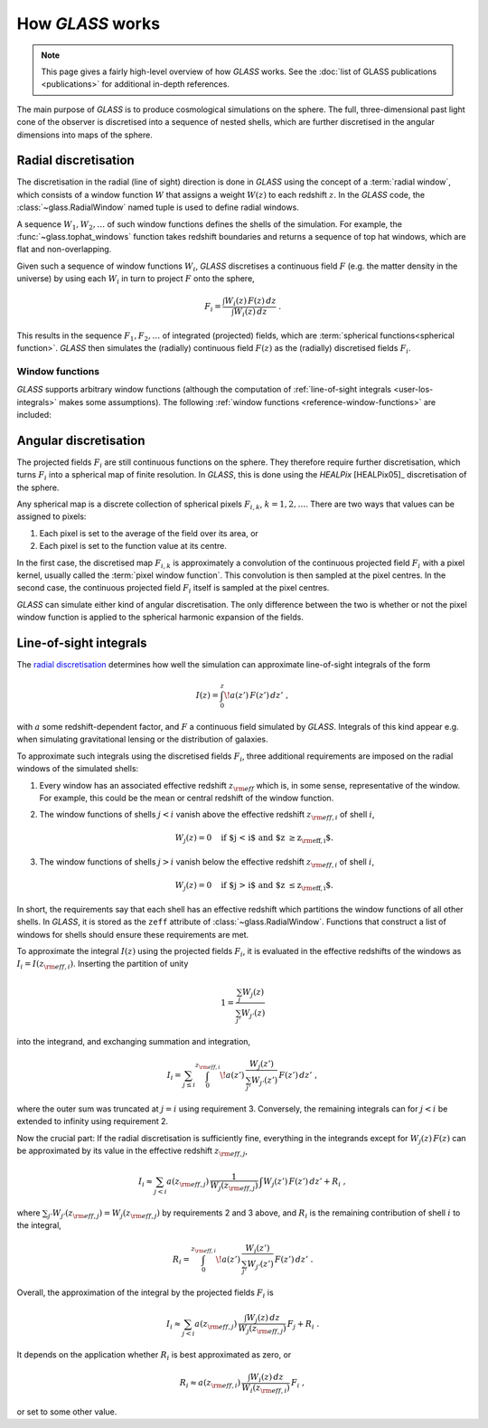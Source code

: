 
How *GLASS* works
=================

.. note::
   This page gives a fairly high-level overview of how *GLASS* works.  See the
   :doc:`list of GLASS publications <publications>` for additional in-depth
   references.


The main purpose of *GLASS* is to produce cosmological simulations on the
sphere.  The full, three-dimensional past light cone of the observer is
discretised into a sequence of nested shells, which are further discretised in
the angular dimensions into maps of the sphere.


Radial discretisation
---------------------

The discretisation in the radial (line of sight) direction is done in *GLASS*
using the concept of a :term:`radial window`, which consists of a window
function :math:`W` that assigns a weight :math:`W(z)` to each redshift
:math:`z`.  In the *GLASS* code, the :class:`~glass.RadialWindow` named
tuple is used to define radial windows.

A sequence :math:`W_1, W_2, \ldots` of such window functions defines the shells
of the simulation.  For example, the :func:`~glass.tophat_windows`
function takes redshift boundaries and returns a sequence of top hat windows,
which are flat and non-overlapping.

.. plot::

    import glass

    # create a redshift grid for shell edges
    zs = glass.redshift_grid(0., 0.5, dz=0.1)

    # create the top hat windows
    ws = glass.tophat_windows(zs)

    # plot each window
    for i, (za, wa, zeff) in enumerate(ws):
        plt.plot(za, wa, c='k', lw=2)
        plt.fill_between(za, np.zeros_like(wa), wa, alpha=0.5)
        plt.annotate(f'shell {i+1}', (zeff, 0.5), ha='center', va='center')

    plt.xlabel('redshift $z$')
    plt.ylabel('window function $W(z)$')
    plt.tight_layout()

Given such a sequence of window functions :math:`W_i`, *GLASS* discretises a
continuous field :math:`F` (e.g. the matter density in the universe) by using
each :math:`W_i` in turn to project :math:`F` onto the sphere,

.. math::

    F_i = \frac{\int W_i(z) \, F(z) \, dz}{\int W_i(z) \, dz} \;.

This results in the sequence :math:`F_1, F_2, \ldots` of integrated (projected)
fields, which are :term:`spherical functions<spherical function>`.  *GLASS*
then simulates the (radially) continuous field :math:`F(z)` as the (radially)
discretised fields :math:`F_i`.


.. _user-window-functions:

Window functions
^^^^^^^^^^^^^^^^

*GLASS* supports arbitrary window functions (although the computation of
:ref:`line-of-sight integrals <user-los-integrals>` makes some assumptions).
The following :ref:`window functions <reference-window-functions>` are
included:

.. plot::

    import glass

    plot_windows = [glass.tophat_windows, glass.linear_windows,
                    glass.cubic_windows]
    nr = (len(plot_windows)+1)//2

    fig, axes = plt.subplots(nr, 2, figsize=(8, nr*3), layout="constrained",
                             squeeze=False, sharex=False, sharey=True)

    zs = glass.redshift_grid(0., 0.5, dz=0.1)
    zt = np.linspace(0., 0.5, 200)

    for ax in axes.flat:
        ax.axis(False)
    for windows, ax in zip(plot_windows, axes.flat):
        ws = windows(zs)
        wt = np.zeros_like(zt)
        ax.axis(True)
        ax.set_title(windows.__name__)
        for i, (za, wa, zeff) in enumerate(ws):
            wt += np.interp(zt, za, wa, left=0., right=0.)
            ax.fill_between(za, np.zeros_like(wa), wa, alpha=0.5)
        ax.plot(zt, wt, c="k", lw=2)
    for ax in axes.flat:
        ax.set_xlabel("redshift $z$")
    for ax in axes[:, 0]:
        ax.set_ylabel("window function $W(z)$")


Angular discretisation
----------------------

The projected fields :math:`F_i` are still continuous functions on the sphere.
They therefore require further discretisation, which turns :math:`F_i` into a
spherical map of finite resolution.  In *GLASS*, this is done using the
*HEALPix* [HEALPix05]_ discretisation of the sphere.

Any spherical map is a discrete collection of spherical pixels :math:`F_{i,k}`,
:math:`k = 1, 2, \ldots`.  There are two ways that values can be assigned to
pixels:

1. Each pixel is set to the average of the field over its area, or
2. Each pixel is set to the function value at its centre.

In the first case, the discretised map :math:`F_{i,k}` is approximately a
convolution of the continuous projected field :math:`F_i` with a pixel kernel,
usually called the :term:`pixel window function`.  This convolution is then
sampled at the pixel centres.  In the second case, the continuous projected
field :math:`F_i` itself is sampled at the pixel centres.

*GLASS* can simulate either kind of angular discretisation.  The only
difference between the two is whether or not the pixel window function is
applied to the spherical harmonic expansion of the fields.


.. _user-los-integrals:

Line-of-sight integrals
-----------------------

The `radial discretisation`_ determines how well the simulation can approximate
line-of-sight integrals of the form

.. math::

    I(z) = \int_{0}^{z} \! a(z') \, F(z') \, dz' \;,

with :math:`a` some redshift-dependent factor, and :math:`F` a continuous field
simulated by *GLASS*.  Integrals of this kind appear e.g. when simulating
gravitational lensing or the distribution of galaxies.

To approximate such integrals using the discretised fields :math:`F_i`, three
additional requirements are imposed on the radial windows of the simulated
shells:

1. Every window has an associated effective redshift :math:`z_{\rm eff}` which
   is, in some sense, representative of the window. For example, this could be
   the mean or central redshift of the window function.
2. The window functions of shells :math:`j < i` vanish above the effective
   redshift :math:`z_{{\rm eff}, i}` of shell :math:`i`,

   .. math::

      W_j(z) = 0 \quad \text{if $j < i$ and $z \ge z_{{\rm eff}, i}$.}

3. The window functions of shells :math:`j > i` vanish below the effective
   redshift :math:`z_{{\rm eff}, i}` of shell :math:`i`,

   .. math::

      W_j(z) = 0 \quad \text{if $j > i$ and $z \le z_{{\rm eff}, i}$.}

In short, the requirements say that each shell has an effective redshift which
partitions the window functions of all other shells. In *GLASS*, it is stored
as the ``zeff`` attribute of :class:`~glass.RadialWindow`.  Functions
that construct a list of windows for shells should ensure these requirements
are met.

To approximate the integral :math:`I(z)` using the projected fields
:math:`F_i`, it is evaluated in the effective redshifts of the windows as
:math:`I_i = I(z_{{\rm eff}, i})`.  Inserting the partition of unity

.. math::

   1 = \frac{\sum_{j} W_j(z)}{\sum_{j'} W_{j'}(z)}

into the integrand, and exchanging summation and integration,

.. math::

   I_i
   = \sum_{j \le i} \int_{0}^{z_{{\rm eff}, i}} \!
            a(z') \, \frac{W_j(z')}{\sum_{j'} W_{j'}(z')} \, F(z') \, dz' \;,

where the outer sum was truncated at :math:`j = i` using requirement 3.
Conversely, the remaining integrals can for :math:`j < i` be extended to
infinity using requirement 2.

Now the crucial part:  If the radial discretisation is sufficiently fine,
everything in the integrands except for :math:`W_j(z) \, F(z)` can be
approximated by its value in the effective redshift :math:`z_{{\rm eff}, j}`,

.. math::

   I_i
   \approx \sum_{j < i} a(z_{{\rm eff}, j}) \,
                    \frac{1}{W_j(z_{{\rm eff}, j})} \,
                    \int W_j(z') \, F(z') \, dz'
   + R_i \;,

where :math:`\sum_{j'} W_{j'}(z_{{\rm eff}, j}) = W_j(z_{{\rm eff}, j})` by
requirements 2 and 3 above, and :math:`R_i` is the remaining contribution of
shell :math:`i` to the integral,

.. math::

    R_i
    = \int_{0}^{z_{{\rm eff}, i}} \!
            a(z') \, \frac{W_i(z')}{\sum_{j'} W_{j'}(z')} \, F(z') \, dz' \;.

Overall, the approximation of the integral by the projected fields :math:`F_i`
is

.. math::

   I_i
   \approx \sum_{j < i} a(z_{{\rm eff}, j}) \,
        \frac{\int W_j(z) \, dz}{W_j(z_{{\rm eff}, j})} \, F_j
   + R_i \;.

It depends on the application whether :math:`R_i` is best approximated as zero,
or

.. math::

    R_i
    \approx a(z_{{\rm eff}, i}) \,
        \frac{\int W_i(z) \, dz}{W_i(z_{{\rm eff}, i})} \, F_i \;,

or set to some other value.
